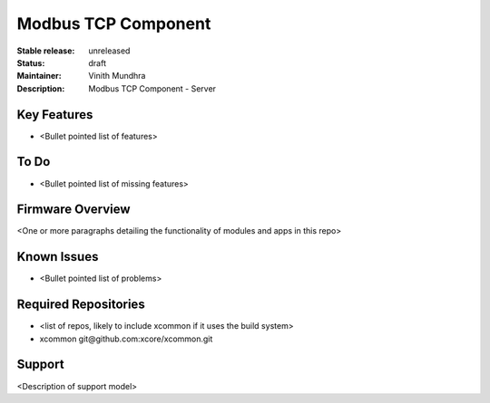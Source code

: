 Modbus TCP Component
....................

:Stable release:  unreleased

:Status:  draft

:Maintainer:  Vinith Mundhra

:Description:  Modbus TCP Component - Server


Key Features
============

* <Bullet pointed list of features>

To Do
=====

* <Bullet pointed list of missing features>

Firmware Overview
=================

<One or more paragraphs detailing the functionality of modules and apps in this repo>

Known Issues
============

* <Bullet pointed list of problems>

Required Repositories
================

* <list of repos, likely to include xcommon if it uses the build system>
* xcommon git\@github.com:xcore/xcommon.git

Support
=======

<Description of support model>